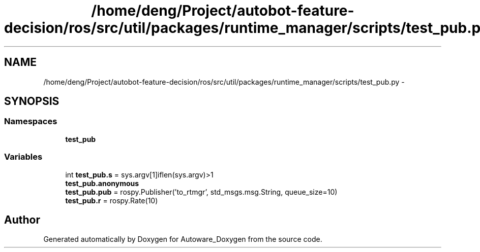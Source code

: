 .TH "/home/deng/Project/autobot-feature-decision/ros/src/util/packages/runtime_manager/scripts/test_pub.py" 3 "Fri May 22 2020" "Autoware_Doxygen" \" -*- nroff -*-
.ad l
.nh
.SH NAME
/home/deng/Project/autobot-feature-decision/ros/src/util/packages/runtime_manager/scripts/test_pub.py \- 
.SH SYNOPSIS
.br
.PP
.SS "Namespaces"

.in +1c
.ti -1c
.RI " \fBtest_pub\fP"
.br
.in -1c
.SS "Variables"

.in +1c
.ti -1c
.RI "int \fBtest_pub\&.s\fP = sys\&.argv[1]iflen(sys\&.argv)>1"
.br
.ti -1c
.RI "\fBtest_pub\&.anonymous\fP"
.br
.ti -1c
.RI "\fBtest_pub\&.pub\fP = rospy\&.Publisher('to_rtmgr', std_msgs\&.msg\&.String, queue_size=10)"
.br
.ti -1c
.RI "\fBtest_pub\&.r\fP = rospy\&.Rate(10)"
.br
.in -1c
.SH "Author"
.PP 
Generated automatically by Doxygen for Autoware_Doxygen from the source code\&.
